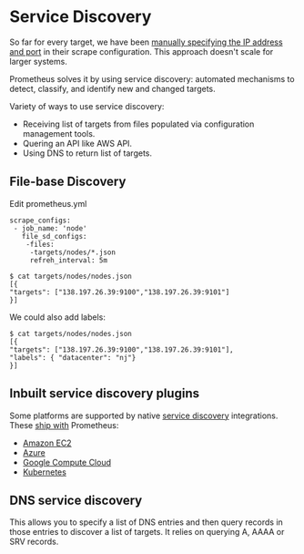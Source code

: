 * Service Discovery

  So far for every target, we have been [[https://github.com/psibi/prometheus/blob/master/chapter4.org#configuring-the-textfile-collector][manually specifying the IP
  address and port]] in their scrape configuration. This approach
  doesn't scale for larger systems.

  Prometheus solves it by using service discovery: automated
  mechanisms to detect, classify, and identify new and changed
  targets.

  Variety of ways to use service discovery:

  - Receiving list of targets from files populated via configuration
    management tools.
  - Quering an API like AWS API.
  - Using DNS to return list of targets.

** File-base Discovery

   Edit prometheus.yml
   
   #+begin_src
  scrape_configs:
   - job_name: 'node'
     file_sd_configs:
      -files:
       -targets/nodes/*.json
       refreh_interval: 5m
   #+end_src

   #+begin_example
   $ cat targets/nodes/nodes.json
   [{
   "targets": ["138.197.26.39:9100","138.197.26.39:9101"]
   }]
   #+end_example

   We could also add labels:

   #+begin_example
   $ cat targets/nodes/nodes.json
   [{
   "targets": ["138.197.26.39:9100","138.197.26.39:9101"],
   "labels": { "datacenter": "nj"}
   }]
   #+end_example   

** Inbuilt service discovery plugins

   Some platforms are supported by native [[https://prometheus.io/docs/prometheus/latest/configuration/configuration/#ec2_sd_config][service discovery]]
   integrations. These [[https://github.com/prometheus/prometheus/tree/master/discovery][ship with]] Prometheus:

   - [[https://prometheus.io/docs/prometheus/latest/configuration/configuration/#ec2_sd_config][Amazon EC2]]
   - [[https://prometheus.io/docs/prometheus/latest/configuration/configuration/#azure_sd_config][Azure]]
   - [[https://prometheus.io/docs/prometheus/latest/configuration/configuration/#gce_sd_config][Google Compute Cloud]]
   - [[https://prometheus.io/docs/prometheus/latest/configuration/configuration/#kubernetes_sd_config][Kubernetes]]

** DNS service discovery

   This allows you to specify a list of DNS entries and then query
   records in those entries to discover a list of targets. It relies
   on querying A, AAAA or SRV records.

   

